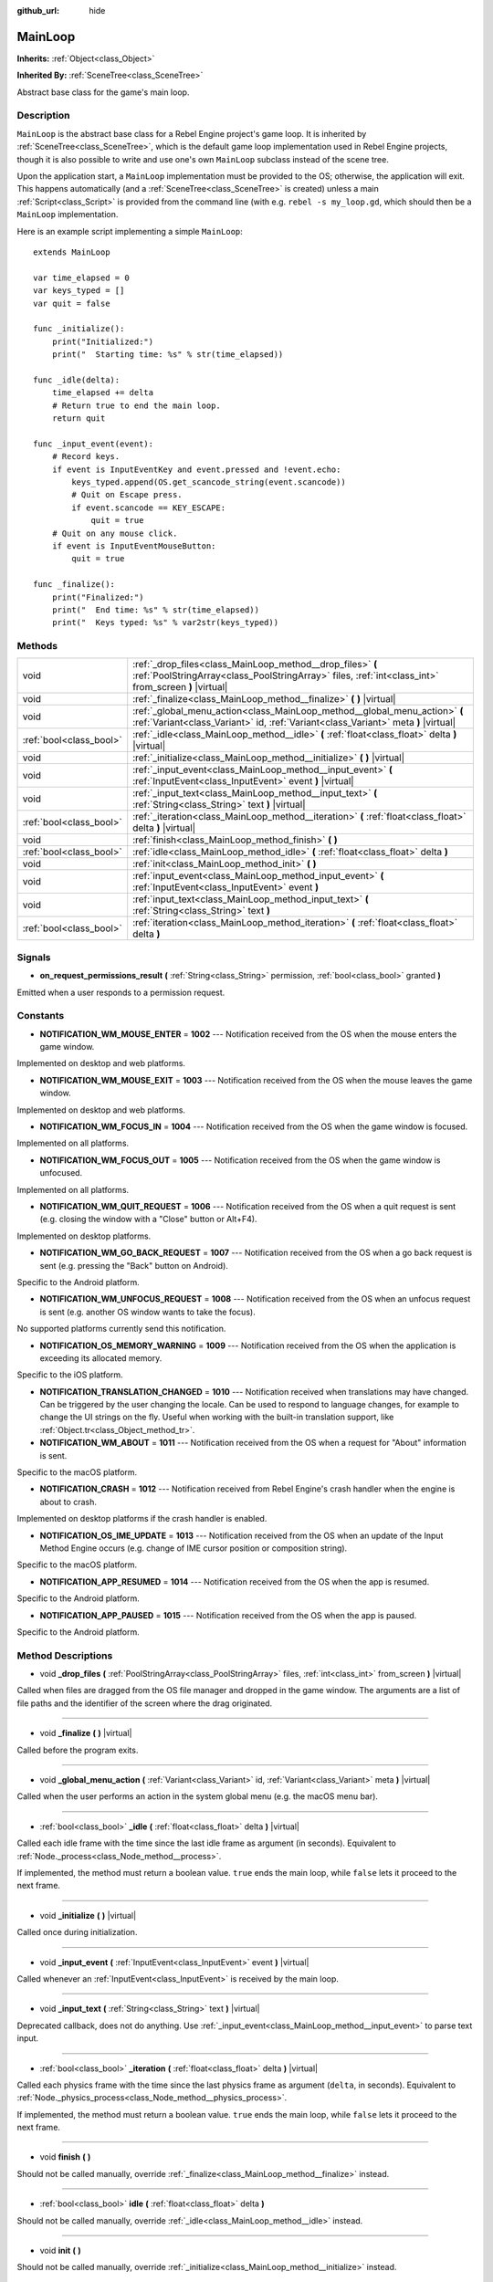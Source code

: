 :github_url: hide

.. Generated automatically by RebelEngine/tools/scripts/rst_from_xml.py
.. DO NOT EDIT THIS FILE, but the MainLoop.xml source instead.
.. The source is found in docs or modules/<name>/docs.

.. _class_MainLoop:

MainLoop
========

**Inherits:** :ref:`Object<class_Object>`

**Inherited By:** :ref:`SceneTree<class_SceneTree>`

Abstract base class for the game's main loop.

Description
-----------

``MainLoop`` is the abstract base class for a Rebel Engine project's game loop. It is inherited by :ref:`SceneTree<class_SceneTree>`, which is the default game loop implementation used in Rebel Engine projects, though it is also possible to write and use one's own ``MainLoop`` subclass instead of the scene tree.

Upon the application start, a ``MainLoop`` implementation must be provided to the OS; otherwise, the application will exit. This happens automatically (and a :ref:`SceneTree<class_SceneTree>` is created) unless a main :ref:`Script<class_Script>` is provided from the command line (with e.g. ``rebel -s my_loop.gd``, which should then be a ``MainLoop`` implementation.

Here is an example script implementing a simple ``MainLoop``:

::

    extends MainLoop
    
    var time_elapsed = 0
    var keys_typed = []
    var quit = false
    
    func _initialize():
        print("Initialized:")
        print("  Starting time: %s" % str(time_elapsed))
    
    func _idle(delta):
        time_elapsed += delta
        # Return true to end the main loop.
        return quit
    
    func _input_event(event):
        # Record keys.
        if event is InputEventKey and event.pressed and !event.echo:
            keys_typed.append(OS.get_scancode_string(event.scancode))
            # Quit on Escape press.
            if event.scancode == KEY_ESCAPE:
                quit = true
        # Quit on any mouse click.
        if event is InputEventMouseButton:
            quit = true
    
    func _finalize():
        print("Finalized:")
        print("  End time: %s" % str(time_elapsed))
        print("  Keys typed: %s" % var2str(keys_typed))

Methods
-------

+-------------------------+--------------------------------------------------------------------------------------------------------------------------------------------------------------------+
| void                    | :ref:`_drop_files<class_MainLoop_method__drop_files>` **(** :ref:`PoolStringArray<class_PoolStringArray>` files, :ref:`int<class_int>` from_screen **)** |virtual| |
+-------------------------+--------------------------------------------------------------------------------------------------------------------------------------------------------------------+
| void                    | :ref:`_finalize<class_MainLoop_method__finalize>` **(** **)** |virtual|                                                                                            |
+-------------------------+--------------------------------------------------------------------------------------------------------------------------------------------------------------------+
| void                    | :ref:`_global_menu_action<class_MainLoop_method__global_menu_action>` **(** :ref:`Variant<class_Variant>` id, :ref:`Variant<class_Variant>` meta **)** |virtual|   |
+-------------------------+--------------------------------------------------------------------------------------------------------------------------------------------------------------------+
| :ref:`bool<class_bool>` | :ref:`_idle<class_MainLoop_method__idle>` **(** :ref:`float<class_float>` delta **)** |virtual|                                                                    |
+-------------------------+--------------------------------------------------------------------------------------------------------------------------------------------------------------------+
| void                    | :ref:`_initialize<class_MainLoop_method__initialize>` **(** **)** |virtual|                                                                                        |
+-------------------------+--------------------------------------------------------------------------------------------------------------------------------------------------------------------+
| void                    | :ref:`_input_event<class_MainLoop_method__input_event>` **(** :ref:`InputEvent<class_InputEvent>` event **)** |virtual|                                            |
+-------------------------+--------------------------------------------------------------------------------------------------------------------------------------------------------------------+
| void                    | :ref:`_input_text<class_MainLoop_method__input_text>` **(** :ref:`String<class_String>` text **)** |virtual|                                                       |
+-------------------------+--------------------------------------------------------------------------------------------------------------------------------------------------------------------+
| :ref:`bool<class_bool>` | :ref:`_iteration<class_MainLoop_method__iteration>` **(** :ref:`float<class_float>` delta **)** |virtual|                                                          |
+-------------------------+--------------------------------------------------------------------------------------------------------------------------------------------------------------------+
| void                    | :ref:`finish<class_MainLoop_method_finish>` **(** **)**                                                                                                            |
+-------------------------+--------------------------------------------------------------------------------------------------------------------------------------------------------------------+
| :ref:`bool<class_bool>` | :ref:`idle<class_MainLoop_method_idle>` **(** :ref:`float<class_float>` delta **)**                                                                                |
+-------------------------+--------------------------------------------------------------------------------------------------------------------------------------------------------------------+
| void                    | :ref:`init<class_MainLoop_method_init>` **(** **)**                                                                                                                |
+-------------------------+--------------------------------------------------------------------------------------------------------------------------------------------------------------------+
| void                    | :ref:`input_event<class_MainLoop_method_input_event>` **(** :ref:`InputEvent<class_InputEvent>` event **)**                                                        |
+-------------------------+--------------------------------------------------------------------------------------------------------------------------------------------------------------------+
| void                    | :ref:`input_text<class_MainLoop_method_input_text>` **(** :ref:`String<class_String>` text **)**                                                                   |
+-------------------------+--------------------------------------------------------------------------------------------------------------------------------------------------------------------+
| :ref:`bool<class_bool>` | :ref:`iteration<class_MainLoop_method_iteration>` **(** :ref:`float<class_float>` delta **)**                                                                      |
+-------------------------+--------------------------------------------------------------------------------------------------------------------------------------------------------------------+

Signals
-------

.. _class_MainLoop_signal_on_request_permissions_result:

- **on_request_permissions_result** **(** :ref:`String<class_String>` permission, :ref:`bool<class_bool>` granted **)**

Emitted when a user responds to a permission request.

Constants
---------

.. _class_MainLoop_constant_NOTIFICATION_WM_MOUSE_ENTER:

.. _class_MainLoop_constant_NOTIFICATION_WM_MOUSE_EXIT:

.. _class_MainLoop_constant_NOTIFICATION_WM_FOCUS_IN:

.. _class_MainLoop_constant_NOTIFICATION_WM_FOCUS_OUT:

.. _class_MainLoop_constant_NOTIFICATION_WM_QUIT_REQUEST:

.. _class_MainLoop_constant_NOTIFICATION_WM_GO_BACK_REQUEST:

.. _class_MainLoop_constant_NOTIFICATION_WM_UNFOCUS_REQUEST:

.. _class_MainLoop_constant_NOTIFICATION_OS_MEMORY_WARNING:

.. _class_MainLoop_constant_NOTIFICATION_TRANSLATION_CHANGED:

.. _class_MainLoop_constant_NOTIFICATION_WM_ABOUT:

.. _class_MainLoop_constant_NOTIFICATION_CRASH:

.. _class_MainLoop_constant_NOTIFICATION_OS_IME_UPDATE:

.. _class_MainLoop_constant_NOTIFICATION_APP_RESUMED:

.. _class_MainLoop_constant_NOTIFICATION_APP_PAUSED:

- **NOTIFICATION_WM_MOUSE_ENTER** = **1002** --- Notification received from the OS when the mouse enters the game window.

Implemented on desktop and web platforms.

- **NOTIFICATION_WM_MOUSE_EXIT** = **1003** --- Notification received from the OS when the mouse leaves the game window.

Implemented on desktop and web platforms.

- **NOTIFICATION_WM_FOCUS_IN** = **1004** --- Notification received from the OS when the game window is focused.

Implemented on all platforms.

- **NOTIFICATION_WM_FOCUS_OUT** = **1005** --- Notification received from the OS when the game window is unfocused.

Implemented on all platforms.

- **NOTIFICATION_WM_QUIT_REQUEST** = **1006** --- Notification received from the OS when a quit request is sent (e.g. closing the window with a "Close" button or Alt+F4).

Implemented on desktop platforms.

- **NOTIFICATION_WM_GO_BACK_REQUEST** = **1007** --- Notification received from the OS when a go back request is sent (e.g. pressing the "Back" button on Android).

Specific to the Android platform.

- **NOTIFICATION_WM_UNFOCUS_REQUEST** = **1008** --- Notification received from the OS when an unfocus request is sent (e.g. another OS window wants to take the focus).

No supported platforms currently send this notification.

- **NOTIFICATION_OS_MEMORY_WARNING** = **1009** --- Notification received from the OS when the application is exceeding its allocated memory.

Specific to the iOS platform.

- **NOTIFICATION_TRANSLATION_CHANGED** = **1010** --- Notification received when translations may have changed. Can be triggered by the user changing the locale. Can be used to respond to language changes, for example to change the UI strings on the fly. Useful when working with the built-in translation support, like :ref:`Object.tr<class_Object_method_tr>`.

- **NOTIFICATION_WM_ABOUT** = **1011** --- Notification received from the OS when a request for "About" information is sent.

Specific to the macOS platform.

- **NOTIFICATION_CRASH** = **1012** --- Notification received from Rebel Engine's crash handler when the engine is about to crash.

Implemented on desktop platforms if the crash handler is enabled.

- **NOTIFICATION_OS_IME_UPDATE** = **1013** --- Notification received from the OS when an update of the Input Method Engine occurs (e.g. change of IME cursor position or composition string).

Specific to the macOS platform.

- **NOTIFICATION_APP_RESUMED** = **1014** --- Notification received from the OS when the app is resumed.

Specific to the Android platform.

- **NOTIFICATION_APP_PAUSED** = **1015** --- Notification received from the OS when the app is paused.

Specific to the Android platform.

Method Descriptions
-------------------

.. _class_MainLoop_method__drop_files:

- void **_drop_files** **(** :ref:`PoolStringArray<class_PoolStringArray>` files, :ref:`int<class_int>` from_screen **)** |virtual|

Called when files are dragged from the OS file manager and dropped in the game window. The arguments are a list of file paths and the identifier of the screen where the drag originated.

----

.. _class_MainLoop_method__finalize:

- void **_finalize** **(** **)** |virtual|

Called before the program exits.

----

.. _class_MainLoop_method__global_menu_action:

- void **_global_menu_action** **(** :ref:`Variant<class_Variant>` id, :ref:`Variant<class_Variant>` meta **)** |virtual|

Called when the user performs an action in the system global menu (e.g. the macOS menu bar).

----

.. _class_MainLoop_method__idle:

- :ref:`bool<class_bool>` **_idle** **(** :ref:`float<class_float>` delta **)** |virtual|

Called each idle frame with the time since the last idle frame as argument (in seconds). Equivalent to :ref:`Node._process<class_Node_method__process>`.

If implemented, the method must return a boolean value. ``true`` ends the main loop, while ``false`` lets it proceed to the next frame.

----

.. _class_MainLoop_method__initialize:

- void **_initialize** **(** **)** |virtual|

Called once during initialization.

----

.. _class_MainLoop_method__input_event:

- void **_input_event** **(** :ref:`InputEvent<class_InputEvent>` event **)** |virtual|

Called whenever an :ref:`InputEvent<class_InputEvent>` is received by the main loop.

----

.. _class_MainLoop_method__input_text:

- void **_input_text** **(** :ref:`String<class_String>` text **)** |virtual|

Deprecated callback, does not do anything. Use :ref:`_input_event<class_MainLoop_method__input_event>` to parse text input.

----

.. _class_MainLoop_method__iteration:

- :ref:`bool<class_bool>` **_iteration** **(** :ref:`float<class_float>` delta **)** |virtual|

Called each physics frame with the time since the last physics frame as argument (``delta``, in seconds). Equivalent to :ref:`Node._physics_process<class_Node_method__physics_process>`.

If implemented, the method must return a boolean value. ``true`` ends the main loop, while ``false`` lets it proceed to the next frame.

----

.. _class_MainLoop_method_finish:

- void **finish** **(** **)**

Should not be called manually, override :ref:`_finalize<class_MainLoop_method__finalize>` instead.

----

.. _class_MainLoop_method_idle:

- :ref:`bool<class_bool>` **idle** **(** :ref:`float<class_float>` delta **)**

Should not be called manually, override :ref:`_idle<class_MainLoop_method__idle>` instead.

----

.. _class_MainLoop_method_init:

- void **init** **(** **)**

Should not be called manually, override :ref:`_initialize<class_MainLoop_method__initialize>` instead.

----

.. _class_MainLoop_method_input_event:

- void **input_event** **(** :ref:`InputEvent<class_InputEvent>` event **)**

Should not be called manually, override :ref:`_input_event<class_MainLoop_method__input_event>` instead.

----

.. _class_MainLoop_method_input_text:

- void **input_text** **(** :ref:`String<class_String>` text **)**

Should not be called manually, override :ref:`_input_text<class_MainLoop_method__input_text>` instead.

----

.. _class_MainLoop_method_iteration:

- :ref:`bool<class_bool>` **iteration** **(** :ref:`float<class_float>` delta **)**

Should not be called manually, override :ref:`_iteration<class_MainLoop_method__iteration>` instead.

.. |virtual| replace:: :abbr:`virtual (This method should typically be overridden by the user to have any effect.)`
.. |const| replace:: :abbr:`const (This method has no side effects. It doesn't modify any of the instance's member variables.)`
.. |vararg| replace:: :abbr:`vararg (This method accepts any number of arguments after the ones described here.)`
